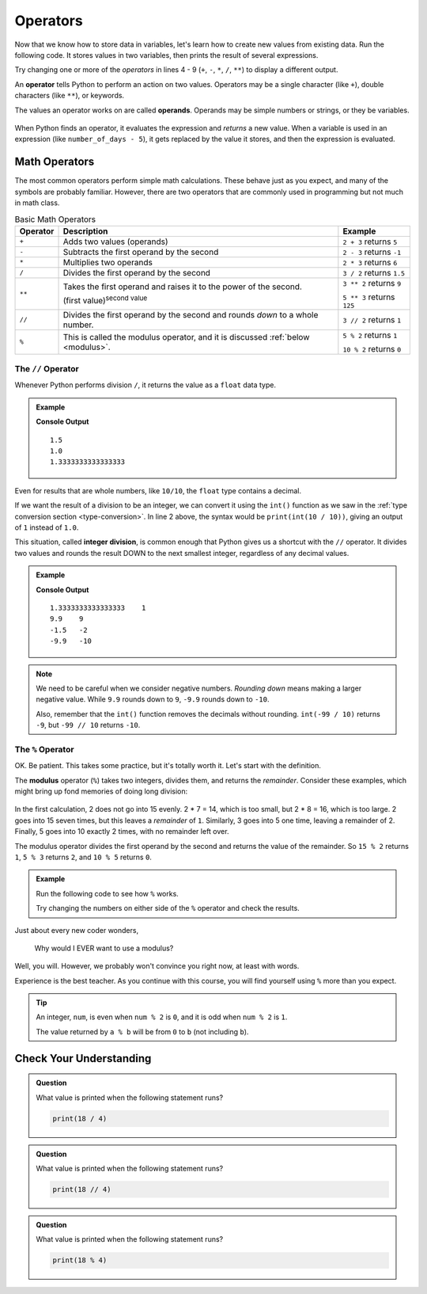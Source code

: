 
.. index:: ! operand

Operators
=========

Now that we know how to store data in variables, let's learn how to create new
values from existing data. Run the following code. It stores values in two
variables, then prints the result of several expressions.

.. raw:: html

   <iframe height="500px" width="100%" src="https://repl.it/@launchcode/LCHS-Math-Operators?lite=true" scrolling="no" frameborder="yes" allowtransparency="true"></iframe>

Try changing one or more of the *operators* in lines 4 - 9 (``+``, ``-``,
``*``, ``/``, ``**``) to display a different output.

An **operator** tells Python to perform an action on two values. Operators may
be a single character (like ``+``), double characters (like ``**``), or
keywords.

The values an operator works on are called **operands**. Operands may be simple
numbers or strings, or they be variables.

.. figure:: figures/operands.png
   :scale: 80%
   :alt: Operands are the values on either side of the operator.

When Python finds an operator, it evaluates the expression and *returns* a new
value. When a variable is used in an expression (like ``number_of_days - 5``),
it gets replaced by the value it stores, and then the expression is evaluated.

Math Operators
--------------

The most common operators perform simple math calculations. These behave just
as you expect, and many of the symbols are probably familiar. However, there
are two operators that are commonly used in programming but not much in math
class.

.. index:: ! +, ! -, ! *, ! /, ! **, ! //

.. list-table:: Basic Math Operators
   :widths: auto
   :header-rows: 1

   * - Operator
     - Description
     - Example
   * - ``+``
     - Adds two values (operands)
     - ``2 + 3`` returns ``5``
   * - ``-``
     - Subtracts the first operand by the second
     - ``2 - 3`` returns ``-1``
   * - ``*``
     - Multiplies two operands
     - ``2 * 3`` returns ``6``
   * - ``/``
     - Divides the first operand by the second
     - ``3 / 2`` returns ``1.5``
   * - ``**``
     - Takes the first operand and raises it to the power of the second.
       
       (first value)\ :sup:`second value`
     - ``3 ** 2`` returns ``9``

       ``5 ** 3`` returns ``125``
   * - ``//``
     - Divides the first operand by the second and rounds *down* to a whole number.
     - ``3 // 2`` returns ``1``
   * - ``%``
     - This is called the modulus operator, and it is discussed :ref:`below <modulus>`.
     - ``5 % 2`` returns ``1``

       ``10 % 2`` returns ``0``

The ``//`` Operator
^^^^^^^^^^^^^^^^^^^

Whenever Python performs division ``/``, it returns the value as a ``float``
data type.

.. admonition:: Example

   .. sourcecode:: Python
      :linenos:

      print(3 / 2)
      print(10 / 10)
      print(4 / 3)

   **Console Output**

   ::

      1.5
      1.0
      1.3333333333333333

Even for results that are whole numbers, like ``10/10``, the ``float`` type
contains a decimal.

If we want the result of a division to be an integer, we can convert it
using the ``int()`` function as we saw in the
:ref:`type conversion section <type-conversion>`. In line 2 above, the syntax
would be ``print(int(10 / 10))``, giving an output of ``1`` instead of ``1.0``.

.. index:: ! integer division

This situation, called **integer division**, is common enough that Python gives
us a shortcut with the ``//`` operator. It divides two values and rounds the
result DOWN to the next smallest integer, regardless of any decimal values.

.. admonition:: Example

   .. sourcecode:: Python
      :linenos:

      print(4 / 3, 4 // 3)
      print(99 / 10, 99 // 10)

      print(-3 / 2, -3 // 2)
      print(-99 / 10, -99 // 10)

   **Console Output**

   ::

      1.3333333333333333    1
      9.9    9
      -1.5   -2
      -9.9   -10

.. admonition:: Note

   We need to be careful when we consider negative numbers. *Rounding down*
   means making a larger negative value. While ``9.9`` rounds down to ``9``,
   ``-9.9`` rounds down to ``-10``.

   Also, remember that the ``int()`` function removes the decimals without
   rounding. ``int(-99 / 10)`` returns ``-9``, but ``-99 // 10`` returns
   ``-10``.

.. _modulus:

The ``%`` Operator
^^^^^^^^^^^^^^^^^^^

.. index:: ! modulus, ! %

OK. Be patient. This takes some practice, but it's totally worth it. Let's
start with the definition.

The **modulus** operator (``%``) takes two integers, divides them, and returns
the *remainder*. Consider these examples, which might bring up fond memories
of doing long division:

.. figure:: figures/modulus.png
   :alt: The modulus returns the remainder of a division.

In the first calculation, 2 does not go into 15 evenly. 2 * 7 = 14, which is
too small, but 2 * 8 = 16, which is too large. 2 goes into 15 seven times, but
this leaves a *remainder* of ``1``. Similarly, 3 goes into 5 one time, leaving
a remainder of 2. Finally, 5 goes into 10 exactly 2 times, with no remainder
left over.

The modulus operator divides the first operand by the second and returns the
value of the remainder. So ``15 % 2`` returns ``1``, ``5 % 3`` returns ``2``,
and ``10 % 5`` returns ``0``.

.. admonition:: Example

   Run the following code to see how ``%`` works.

   .. raw:: html

      <iframe height="550px" width="100%" src="https://repl.it/@launchcode/LCHS-Modulus?lite=true" scrolling="no" frameborder="no" allowtransparency="true"></iframe>

   Try changing the numbers on either side of the ``%`` operator and check the
   results.

Just about every new coder wonders,

   Why would I EVER want to use a modulus?

Well, you will. However, we probably won't convince you right now, at least
with words.

Experience is the best teacher. As you continue with this course, you will
find yourself using ``%`` more than you expect.

.. admonition:: Tip

   An integer, ``num``, is even when ``num % 2`` is ``0``, and it is odd
   when ``num % 2`` is ``1``.

   The value returned by ``a % b`` will be from ``0`` to ``b`` (not including
   ``b``).

Check Your Understanding
------------------------

.. admonition:: Question

   What value is printed when the following statement runs?

   .. sourcecode:: Python

      print(18 / 4)

   .. raw:: html

      <ol type="a">
         <li><input type="radio" name="Q1" autocomplete="off" onclick="evaluateMC(name, true)"> 4.5</li>
         <li><input type="radio" name="Q1" autocomplete="off" onclick="evaluateMC(name, false)"> 5</li>
         <li><input type="radio" name="Q1" autocomplete="off" onclick="evaluateMC(name, false)"> 4</li>
         <li><input type="radio" name="Q1" autocomplete="off" onclick="evaluateMC(name, false)"> 2</li>
      </ol>
      <p id="Q1"></p>

.. admonition:: Question

   What value is printed when the following statement runs?

   .. sourcecode:: Python

      print(18 // 4)

   .. raw:: html

      <ol type="a">
         <li><input type="radio" name="Q2" autocomplete="off" onclick="evaluateMC(name, false)"> 4.5</li>
         <li><input type="radio" name="Q2" autocomplete="off" onclick="evaluateMC(name, false)"> 5</li>
         <li><input type="radio" name="Q2" autocomplete="off" onclick="evaluateMC(name, true)"> 4</li>
         <li><input type="radio" name="Q2" autocomplete="off" onclick="evaluateMC(name, false)"> 2</li>
      </ol>
      <p id="Q2"></p>

.. admonition:: Question

   What value is printed when the following statement runs?

   .. sourcecode:: Python

      print(18 % 4)

   .. raw:: html

      <ol type="a">
         <li><input type="radio" name="Q3" autocomplete="off" onclick="evaluateMC(name, false)"> 4.5</li>
         <li><input type="radio" name="Q3" autocomplete="off" onclick="evaluateMC(name, false)"> 5</li>
         <li><input type="radio" name="Q3" autocomplete="off" onclick="evaluateMC(name, false)"> 4</li>
         <li><input type="radio" name="Q3" autocomplete="off" onclick="evaluateMC(name, true)"> 2</li>
      </ol>
      <p id="Q3"></p>

.. raw:: html

   <script type="text/JavaScript">
      function evaluateMC(id, correct) {
         if (correct) {
            document.getElementById(id).innerHTML = 'Yep!';
            document.getElementById(id).style.color = 'blue';
         } else {
            document.getElementById(id).innerHTML = 'Nope!';
            document.getElementById(id).style.color = 'red';
         }
      }
   </script>
